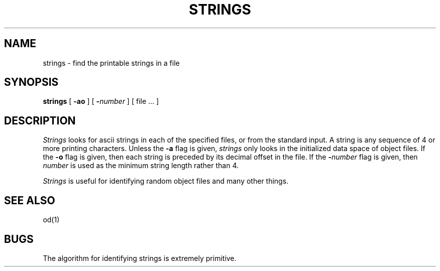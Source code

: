 .\" Copyright (c) 1980 Regents of the University of California.
.\" All rights reserved.  The Berkeley software License Agreement
.\" specifies the terms and conditions for redistribution.
.\"
.\"	@(#)strings.1	6.4 (Berkeley) %G%
.\"
.TH STRINGS 1 ""
.UC
.SH NAME
strings \- find the printable strings in a file
.SH SYNOPSIS
.B strings
[
.B \-ao
] [
\fB\-\fInumber\fR
] [ file ... ]
.SH DESCRIPTION
\fIStrings\fP looks for ascii strings in each of the specified files,
or from the standard input.  A string is any sequence of 4 or more printing
characters.  Unless the \fB-a\fP flag is given, \fIstrings\fP only looks
in the initialized data space of object files.  If the \fB-o\fP flag is
given, then each string is preceded by its decimal offset in the file.
If the \fB-\fInumber\fR flag is given, then \fInumber\fP is used as the
minimum string length rather than 4.
.PP
\fIStrings\fP is useful for identifying random object files and
many other things.
.SH "SEE ALSO"
od(1)
.SH BUGS
The algorithm for identifying strings is extremely primitive.
